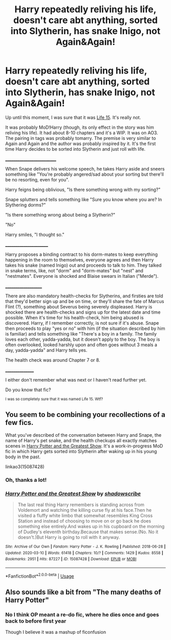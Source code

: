#+TITLE: Harry repeatedly reliving his life, doesn't care abt anything, sorted into Slytherin, has snake Inigo, not Again&Again!

* Harry repeatedly reliving his life, doesn't care abt anything, sorted into Slytherin, has snake Inigo, not Again&Again!
:PROPERTIES:
:Author: Sharedo
:Score: 6
:DateUnix: 1585274194.0
:DateShort: 2020-Mar-27
:FlairText: What's That Fic?
:END:
Up until this moment, I was sure that it was [[https://archiveofourown.org/works/21033122/chapters/50027546][Life 15]]. It's really not.

It was probably MoD!Harry (though, its only effect in the story was him reliving his life). It had about 8-10 chapters and it's a WIP. It was on AO3. The pairing in tags was probably tomarry. The premise is very similar to Again and Again and the author was probably inspired by it. It's the first time Harry decides to be sorted into Slytherin and just roll with life.

___________________________

When Snape delivers his welcome speech, he takes Harry aside and sneers something like "You're probably angered/sad about your sorting but there'll be no resorting, even for you".

Harry feigns being oblivious, "Is there something wrong with my sorting?"

Snape splutters and tells something like "Sure you know where you are? In Slythering dorms?"

"Is there something wrong about being a Slytherin?"

"No"

Harry smiles, "I thought so."

_______________________

Harry proposes a binding contract to his dorm-mates to keep everything happening in the room to themselves, everyone agrees and then Harry takes his snake (named Inigo) out and proceeds to talk to him. They talked in snake terms, like, not "dorm" and "dorm-mates" but "nest" and "nestmates". Everyone is shocked and Blaise swears in Italian ("Merde").

____________________

There are also mandatory health-checks for Slytherins, and firsties are told that they'd better sign up and be on time, or they'll share the fate of Marcus Flint (?), something about Severus being severely displeased. Harry is shocked there are health-checks and signs up for the latest date and time possible. When it's time for his health-check, him being abused is discovered. Harry, if I remember correctly, is not sure if it's abuse. Snape then proceeds to play "yes or no" with him (if the situation described by him is familiar) and tells something like "There's a boy in a family. The family loves each other, yadda-yadda, but it doesn't apply to the boy. The boy is often overlooked, looked harshly upon and often goes without 3 meals a day, yadda-yadda" and Harry tells yes.

The health check was around Chapter 7 or 8.

________________

I either don't remember what was next or I haven't read further yet.

Do you know that fic?

^{I was so completely sure that it was named Life 15. Wtf?}


** You seem to be combining your recollections of a few fics.

What you've described of the conversation between Harry and Snape, the name of Harry's pet snake, and the health checkups all exactly matches scenes in [[https://archiveofourown.org/works/15087428/][Harry Potter and the Greatest Show]]. It's a work-in-progress MoD fic in which Harry gets sorted into Slytherin after waking up in his young body in the past.

linkao3(15087428)
:PROPERTIES:
:Author: chiruochiba
:Score: 6
:DateUnix: 1585275419.0
:DateShort: 2020-Mar-27
:END:

*** Oh, thanks a lot!
:PROPERTIES:
:Author: Sharedo
:Score: 2
:DateUnix: 1585277710.0
:DateShort: 2020-Mar-27
:END:


*** [[https://archiveofourown.org/works/15087428][*/Harry Potter and the Greatest Show/*]] by [[https://www.archiveofourown.org/users/shadowscribe/pseuds/shadowscribe][/shadowscribe/]]

#+begin_quote
  The last real thing Harry remembers is standing across from Voldemort and watching the killing curse fly at his face.Then he visited a fluffy white limbo that somewhat resembles King Cross Station and instead of choosing to move on or go back he does something else entirely.And wakes up in his cupboard on the morning of Dudley's eleventh birthday.Because that makes sense.(No. No it doesn't.)But Harry is going to roll with it anyway.
#+end_quote

^{/Site/:} ^{Archive} ^{of} ^{Our} ^{Own} ^{*|*} ^{/Fandom/:} ^{Harry} ^{Potter} ^{-} ^{J.} ^{K.} ^{Rowling} ^{*|*} ^{/Published/:} ^{2018-06-28} ^{*|*} ^{/Updated/:} ^{2020-03-10} ^{*|*} ^{/Words/:} ^{61418} ^{*|*} ^{/Chapters/:} ^{10/?} ^{*|*} ^{/Comments/:} ^{1429} ^{*|*} ^{/Kudos/:} ^{8558} ^{*|*} ^{/Bookmarks/:} ^{2951} ^{*|*} ^{/Hits/:} ^{87227} ^{*|*} ^{/ID/:} ^{15087428} ^{*|*} ^{/Download/:} ^{[[https://archiveofourown.org/downloads/15087428/Harry%20Potter%20and%20the.epub?updated_at=1583883983][EPUB]]} ^{or} ^{[[https://archiveofourown.org/downloads/15087428/Harry%20Potter%20and%20the.mobi?updated_at=1583883983][MOBI]]}

--------------

*FanfictionBot*^{2.0.0-beta} | [[https://github.com/tusing/reddit-ffn-bot/wiki/Usage][Usage]]
:PROPERTIES:
:Author: FanfictionBot
:Score: 1
:DateUnix: 1585275441.0
:DateShort: 2020-Mar-27
:END:


** Also sounds like a bit from "The many deaths of Harry Potter"
:PROPERTIES:
:Author: roseworthh
:Score: 1
:DateUnix: 1585279002.0
:DateShort: 2020-Mar-27
:END:

*** No I think OP meant a re-do fic, where he dies once and goes back to before first year

Though I believe it was a mashup of ficonfusion
:PROPERTIES:
:Author: Erkkifloof
:Score: 1
:DateUnix: 1585594011.0
:DateShort: 2020-Mar-30
:END:
